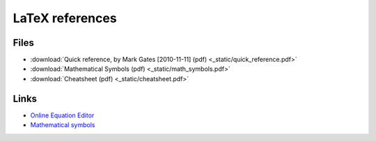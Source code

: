 ==================
 LaTeX references
==================

Files
=====

* :download:`Quick reference, by Mark Gates [2010-11-11] (pdf) <_static/quick_reference.pdf>`
* :download:`Mathematical Symbols (pdf) <_static/math_symbols.pdf>`
* :download:`Cheatsheet (pdf) <_static/cheatsheet.pdf>`

Links
=====

* `Online Equation Editor <http://www.codecogs.com/latex/eqneditor.php>`_
* `Mathematical symbols <http://web.ift.uib.no/Teori/KURS/WRK/TeX/symALL.html>`_ 
